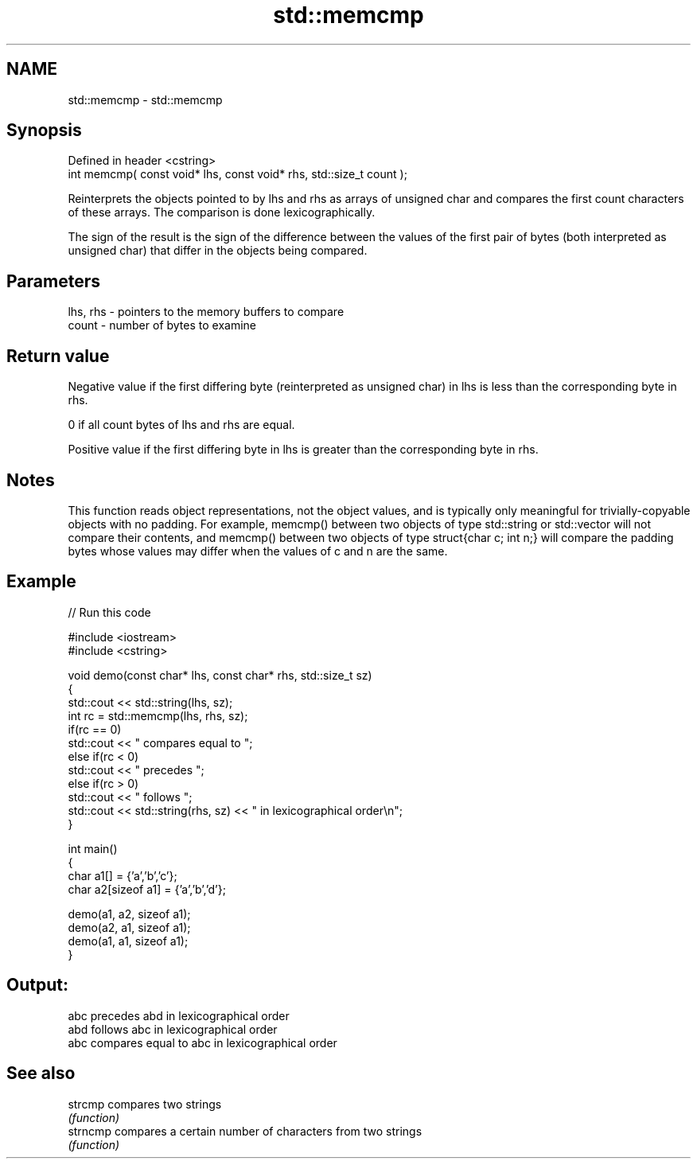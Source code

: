 .TH std::memcmp 3 "2020.03.24" "http://cppreference.com" "C++ Standard Libary"
.SH NAME
std::memcmp \- std::memcmp

.SH Synopsis
   Defined in header <cstring>
   int memcmp( const void* lhs, const void* rhs, std::size_t count );

   Reinterprets the objects pointed to by lhs and rhs as arrays of unsigned char and compares the first count characters of these arrays. The comparison is done lexicographically.

   The sign of the result is the sign of the difference between the values of the first pair of bytes (both interpreted as unsigned char) that differ in the objects being compared.

.SH Parameters

   lhs, rhs - pointers to the memory buffers to compare
   count    - number of bytes to examine

.SH Return value

   Negative value if the first differing byte (reinterpreted as unsigned char) in lhs is less than the corresponding byte in rhs.

   0 if all count bytes of lhs and rhs are equal.

   Positive value if the first differing byte in lhs is greater than the corresponding byte in rhs.

.SH Notes

   This function reads object representations, not the object values, and is typically only meaningful for trivially-copyable objects with no padding. For example, memcmp() between two objects of type std::string or std::vector will not compare their contents, and memcmp() between two objects of type struct{char c; int n;} will compare the padding bytes whose values may differ when the values of c and n are the same.

.SH Example

   
// Run this code

 #include <iostream>
 #include <cstring>

 void demo(const char* lhs, const char* rhs, std::size_t sz)
 {
     std::cout << std::string(lhs, sz);
     int rc = std::memcmp(lhs, rhs, sz);
     if(rc == 0)
         std::cout << " compares equal to ";
     else if(rc < 0)
         std::cout << " precedes ";
     else if(rc > 0)
         std::cout << " follows ";
     std::cout << std::string(rhs, sz) << " in lexicographical order\\n";
 }

 int main()
 {
     char a1[] = {'a','b','c'};
     char a2[sizeof a1] = {'a','b','d'};

     demo(a1, a2, sizeof a1);
     demo(a2, a1, sizeof a1);
     demo(a1, a1, sizeof a1);
 }

.SH Output:

 abc precedes abd in lexicographical order
 abd follows abc in lexicographical order
 abc compares equal to abc in lexicographical order

.SH See also

   strcmp  compares two strings
           \fI(function)\fP
   strncmp compares a certain number of characters from two strings
           \fI(function)\fP
